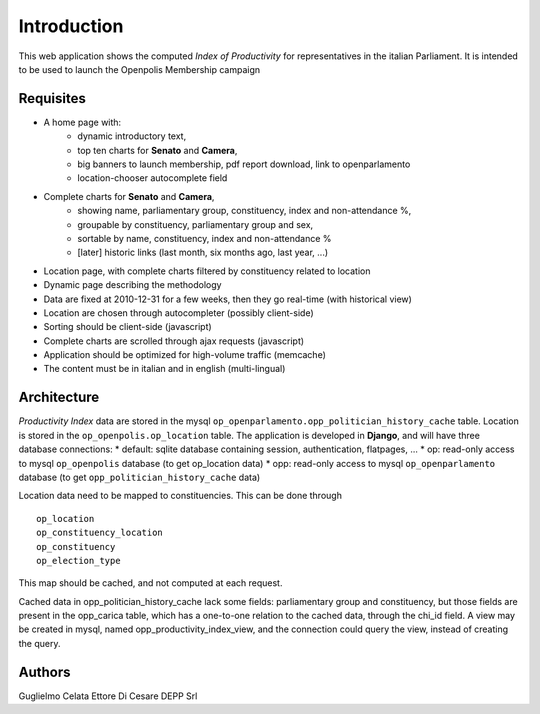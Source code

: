 Introduction
============
This web application shows the computed *Index of Productivity* for representatives in the italian Parliament.
It is intended to be used to launch the Openpolis Membership campaign

Requisites
----------
* A home page with:
   * dynamic introductory text,
   * top ten charts for **Senato** and **Camera**,
   * big banners to launch membership, pdf report download, link to openparlamento
   * location-chooser autocomplete field
* Complete charts for **Senato** and **Camera**, 
   * showing name, parliamentary group, constituency, index and non-attendance %,
   * groupable by constituency, parliamentary group and sex,
   * sortable by name, constituency, index and non-attendance %
   * [later] historic links (last month, six months ago, last year, ...)
* Location page, with complete charts filtered by constituency related to location
* Dynamic page describing the methodology
* Data are fixed at 2010-12-31 for a few weeks, then they go real-time (with historical view)
* Location are chosen through autocompleter (possibly client-side)
* Sorting should be client-side (javascript)
* Complete charts are scrolled through ajax requests (javascript)
* Application should be optimized for high-volume traffic (memcache)
* The content must be in italian and in english (multi-lingual)

Architecture
------------
*Productivity Index* data are stored in the mysql ``op_openparlamento.opp_politician_history_cache`` table.
Location is stored in the ``op_openpolis.op_location`` table.
The application is developed in **Django**, and will have three database connections:
* default: sqlite database containing session, authentication, flatpages, ...
* op: read-only access to mysql ``op_openpolis`` database (to get op_location data)
* opp: read-only access to mysql ``op_openparlamento`` database (to get ``opp_politician_history_cache`` data)

Location data need to be mapped to constituencies. 
This can be done through     
::

  op_location
  op_constituency_location
  op_constituency
  op_election_type

This map should be cached, and not computed at each request.

Cached data in opp_politician_history_cache lack some fields: parliamentary group and constituency, but those fields
are present in the opp_carica table, which has a one-to-one relation to the cached data, through the chi_id field.
A view may be created in mysql, named opp_productivity_index_view, and the connection could query the view, instead of creating the query.

Authors
-------
Guglielmo Celata
Ettore Di Cesare
DEPP Srl